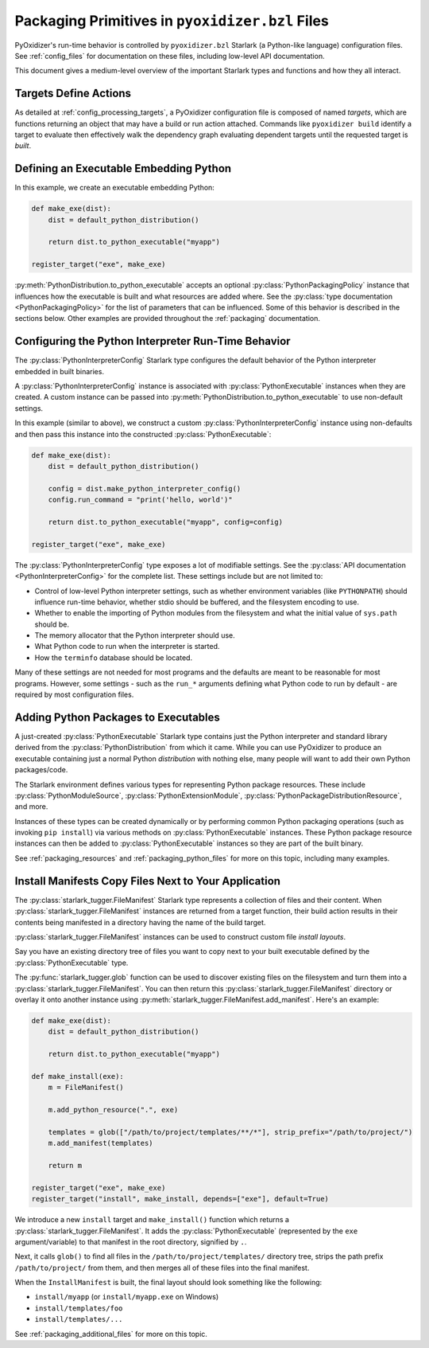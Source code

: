 .. py:currentmodule:: starlark_pyoxidizer

.. _packaging_config_file:

================================================
Packaging Primitives in ``pyoxidizer.bzl`` Files
================================================

PyOxidizer's run-time behavior is controlled by ``pyoxidizer.bzl``
Starlark (a Python-like language) configuration files. See :ref:`config_files`
for documentation on these files, including low-level API documentation.

This document gives a medium-level overview of the important Starlark
types and functions and how they all interact.

Targets Define Actions
======================

As detailed at :ref:`config_processing_targets`, a PyOxidizer configuration
file is composed of named *targets*, which are functions returning an object
that may have a build or run action attached. Commands like
``pyoxidizer build`` identify a target to evaluate then effectively
walk the dependency graph evaluating dependent targets until the
requested target is *built*.

.. _packaging_config_type_python_executable:

Defining an Executable Embedding Python
=======================================

In this example, we create an executable embedding Python:

.. code-block:: python

    def make_exe(dist):
        dist = default_python_distribution()

        return dist.to_python_executable("myapp")

    register_target("exe", make_exe)

:py:meth:`PythonDistribution.to_python_executable` accepts an optional
:py:class:`PythonPackagingPolicy` instance that influences how the executable
is built and what resources are added where. See the
:py:class:`type documentation <PythonPackagingPolicy>` for the
list of parameters that can be influenced. Some of this behavior
is described in the sections below. Other examples are provided
throughout the :ref:`packaging` documentation.

.. _packaging_config_interpreter_config:

Configuring the Python Interpreter Run-Time Behavior
====================================================

The :py:class:`PythonInterpreterConfig`
Starlark type configures the default behavior of the Python interpreter
embedded in built binaries.

A :py:class:`PythonInterpreterConfig` instance is associated with
:py:class:`PythonExecutable` instances when they are created. A custom
instance can be passed into :py:meth:`PythonDistribution.to_python_executable`
to use non-default settings.

In this example (similar to above), we construct a custom
:py:class:`PythonInterpreterConfig` instance using non-defaults and then pass
this instance into the constructed :py:class:`PythonExecutable`:

.. code-block:: python

    def make_exe(dist):
        dist = default_python_distribution()

        config = dist.make_python_interpreter_config()
        config.run_command = "print('hello, world')"

        return dist.to_python_executable("myapp", config=config)

    register_target("exe", make_exe)

The :py:class:`PythonInterpreterConfig` type exposes a lot of modifiable settings.
See the :py:class:`API documentation <PythonInterpreterConfig>` for
the complete list. These settings include but are not limited to:

* Control of low-level Python interpreter settings, such as whether
  environment variables (like ``PYTHONPATH``) should influence run-time
  behavior, whether stdio should be buffered, and the filesystem encoding
  to use.
* Whether to enable the importing of Python modules from the filesystem
  and what the initial value of ``sys.path`` should be.
* The memory allocator that the Python interpreter should use.
* What Python code to run when the interpreter is started.
* How the ``terminfo`` database should be located.

Many of these settings are not needed for most programs and the defaults
are meant to be reasonable for most programs. However, some settings - such
as the ``run_*`` arguments defining what Python code to run by default - are
required by most configuration files.

.. _packaging_config_python_packages:

Adding Python Packages to Executables
=====================================

A just-created :py:class:`PythonExecutable` Starlark type contains just the
Python interpreter and standard library derived from the :py:class:`PythonDistribution`
from which it came. While you can use PyOxidizer to produce an executable
containing just a normal Python *distribution* with nothing else, many people
will want to add their own Python packages/code.

The Starlark environment defines various types for representing Python
package resources. These include
:py:class:`PythonModuleSource`, :py:class:`PythonExtensionModule`,
:py:class:`PythonPackageDistributionResource`, and more.

Instances of these types can be created dynamically or by performing
common Python packaging operations (such as invoking ``pip install``) via
various methods on :py:class:`PythonExecutable` instances. These Python package
resource instances can then be added to :py:class:`PythonExecutable` instances
so they are part of the built binary.

See :ref:`packaging_resources` and :ref:`packaging_python_files`
for more on this topic, including many examples.

.. _packaging_config_install_manifests:

Install Manifests Copy Files Next to Your Application
=====================================================

The :py:class:`starlark_tugger.FileManifest` Starlark type represents a
collection of files and their content. When
:py:class:`starlark_tugger.FileManifest` instances are returned from a
target function, their build action results in their contents
being manifested in a directory having the name of the build target.

:py:class:`starlark_tugger.FileManifest` instances can be used to
construct custom file *install layouts*.

Say you have an existing directory tree of files you want to copy
next to your built executable defined by the :py:class:`PythonExecutable` type.

The :py:func:`starlark_tugger.glob` function can be used to discover
existing files on the filesystem and turn them into a
:py:class:`starlark_tugger.FileManifest`. You can then return this
:py:class:`starlark_tugger.FileManifest` directory or overlay it onto another
instance using
:py:meth:`starlark_tugger.FileManifest.add_manifest`. Here's an example:

.. code-block:: python

    def make_exe(dist):
        dist = default_python_distribution()

        return dist.to_python_executable("myapp")

    def make_install(exe):
        m = FileManifest()

        m.add_python_resource(".", exe)

        templates = glob(["/path/to/project/templates/**/*"], strip_prefix="/path/to/project/")
        m.add_manifest(templates)

        return m

    register_target("exe", make_exe)
    register_target("install", make_install, depends=["exe"], default=True)

We introduce a new ``install`` target and ``make_install()`` function which
returns a :py:class:`starlark_tugger.FileManifest`. It adds the
:py:class:`PythonExecutable` (represented by the ``exe`` argument/variable) to
that manifest in the root directory, signified by ``.``.

Next, it calls ``glob()`` to find all files in the
``/path/to/project/templates/`` directory tree, strips the path prefix
``/path/to/project/`` from them, and then merges all of these files into
the final manifest.

When the ``InstallManifest`` is built, the final layout should look something
like the following:

* ``install/myapp`` (or ``install/myapp.exe`` on Windows)
* ``install/templates/foo``
* ``install/templates/...``

See :ref:`packaging_additional_files` for more on this topic.
